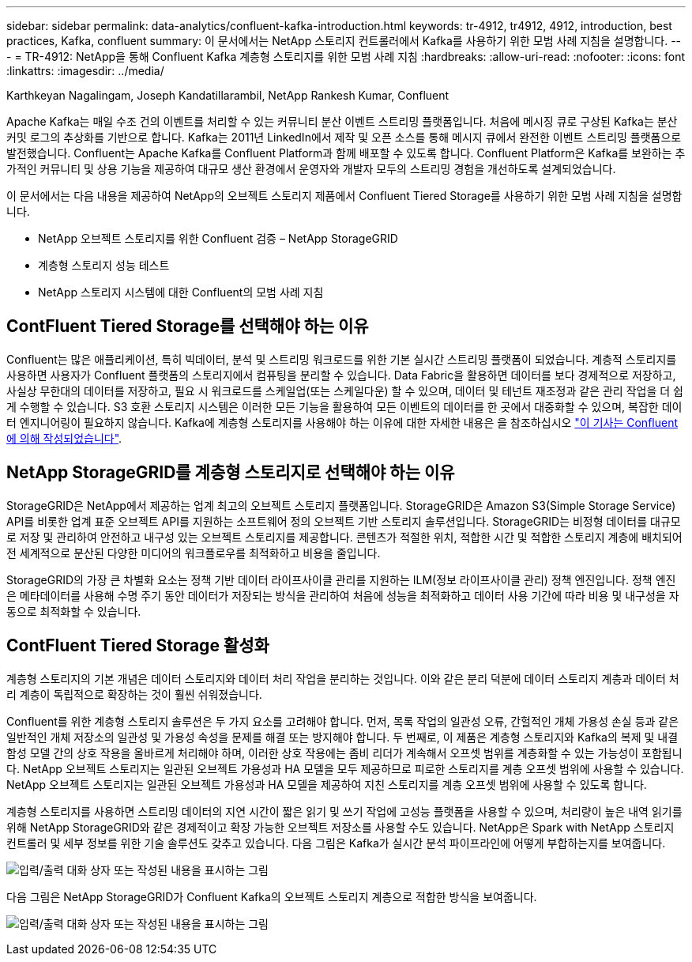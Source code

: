---
sidebar: sidebar 
permalink: data-analytics/confluent-kafka-introduction.html 
keywords: tr-4912, tr4912, 4912, introduction, best practices, Kafka, confluent 
summary: 이 문서에서는 NetApp 스토리지 컨트롤러에서 Kafka를 사용하기 위한 모범 사례 지침을 설명합니다. 
---
= TR-4912: NetApp을 통해 Confluent Kafka 계층형 스토리지를 위한 모범 사례 지침
:hardbreaks:
:allow-uri-read: 
:nofooter: 
:icons: font
:linkattrs: 
:imagesdir: ../media/


Karthkeyan Nagalingam, Joseph Kandatillarambil, NetApp Rankesh Kumar, Confluent

[role="lead"]
Apache Kafka는 매일 수조 건의 이벤트를 처리할 수 있는 커뮤니티 분산 이벤트 스트리밍 플랫폼입니다. 처음에 메시징 큐로 구상된 Kafka는 분산 커밋 로그의 추상화를 기반으로 합니다. Kafka는 2011년 LinkedIn에서 제작 및 오픈 소스를 통해 메시지 큐에서 완전한 이벤트 스트리밍 플랫폼으로 발전했습니다. Confluent는 Apache Kafka를 Confluent Platform과 함께 배포할 수 있도록 합니다. Confluent Platform은 Kafka를 보완하는 추가적인 커뮤니티 및 상용 기능을 제공하여 대규모 생산 환경에서 운영자와 개발자 모두의 스트리밍 경험을 개선하도록 설계되었습니다.

이 문서에서는 다음 내용을 제공하여 NetApp의 오브젝트 스토리지 제품에서 Confluent Tiered Storage를 사용하기 위한 모범 사례 지침을 설명합니다.

* NetApp 오브젝트 스토리지를 위한 Confluent 검증 – NetApp StorageGRID
* 계층형 스토리지 성능 테스트
* NetApp 스토리지 시스템에 대한 Confluent의 모범 사례 지침




== ContFluent Tiered Storage를 선택해야 하는 이유

Confluent는 많은 애플리케이션, 특히 빅데이터, 분석 및 스트리밍 워크로드를 위한 기본 실시간 스트리밍 플랫폼이 되었습니다. 계층적 스토리지를 사용하면 사용자가 Confluent 플랫폼의 스토리지에서 컴퓨팅을 분리할 수 있습니다. Data Fabric을 활용하면 데이터를 보다 경제적으로 저장하고, 사실상 무한대의 데이터를 저장하고, 필요 시 워크로드를 스케일업(또는 스케일다운) 할 수 있으며, 데이터 및 테넌트 재조정과 같은 관리 작업을 더 쉽게 수행할 수 있습니다. S3 호환 스토리지 시스템은 이러한 모든 기능을 활용하여 모든 이벤트의 데이터를 한 곳에서 대중화할 수 있으며, 복잡한 데이터 엔지니어링이 필요하지 않습니다. Kafka에 계층형 스토리지를 사용해야 하는 이유에 대한 자세한 내용은 을 참조하십시오 link:https://docs.confluent.io/platform/current/kafka/tiered-storage.html#netapp-object-storage["이 기사는 Confluent에 의해 작성되었습니다"^].



== NetApp StorageGRID를 계층형 스토리지로 선택해야 하는 이유

StorageGRID은 NetApp에서 제공하는 업계 최고의 오브젝트 스토리지 플랫폼입니다. StorageGRID은 Amazon S3(Simple Storage Service) API를 비롯한 업계 표준 오브젝트 API를 지원하는 소프트웨어 정의 오브젝트 기반 스토리지 솔루션입니다. StorageGRID는 비정형 데이터를 대규모로 저장 및 관리하여 안전하고 내구성 있는 오브젝트 스토리지를 제공합니다. 콘텐츠가 적절한 위치, 적합한 시간 및 적합한 스토리지 계층에 배치되어 전 세계적으로 분산된 다양한 미디어의 워크플로우를 최적화하고 비용을 줄입니다.

StorageGRID의 가장 큰 차별화 요소는 정책 기반 데이터 라이프사이클 관리를 지원하는 ILM(정보 라이프사이클 관리) 정책 엔진입니다. 정책 엔진은 메타데이터를 사용해 수명 주기 동안 데이터가 저장되는 방식을 관리하여 처음에 성능을 최적화하고 데이터 사용 기간에 따라 비용 및 내구성을 자동으로 최적화할 수 있습니다.



== ContFluent Tiered Storage 활성화

계층형 스토리지의 기본 개념은 데이터 스토리지와 데이터 처리 작업을 분리하는 것입니다. 이와 같은 분리 덕분에 데이터 스토리지 계층과 데이터 처리 계층이 독립적으로 확장하는 것이 훨씬 쉬워졌습니다.

Confluent를 위한 계층형 스토리지 솔루션은 두 가지 요소를 고려해야 합니다. 먼저, 목록 작업의 일관성 오류, 간헐적인 개체 가용성 손실 등과 같은 일반적인 개체 저장소의 일관성 및 가용성 속성을 문제를 해결 또는 방지해야 합니다. 두 번째로, 이 제품은 계층형 스토리지와 Kafka의 복제 및 내결함성 모델 간의 상호 작용을 올바르게 처리해야 하며, 이러한 상호 작용에는 좀비 리더가 계속해서 오프셋 범위를 계층화할 수 있는 가능성이 포함됩니다. NetApp 오브젝트 스토리지는 일관된 오브젝트 가용성과 HA 모델을 모두 제공하므로 피로한 스토리지를 계층 오프셋 범위에 사용할 수 있습니다. NetApp 오브젝트 스토리지는 일관된 오브젝트 가용성과 HA 모델을 제공하여 지친 스토리지를 계층 오프셋 범위에 사용할 수 있도록 합니다.

계층형 스토리지를 사용하면 스트리밍 데이터의 지연 시간이 짧은 읽기 및 쓰기 작업에 고성능 플랫폼을 사용할 수 있으며, 처리량이 높은 내역 읽기를 위해 NetApp StorageGRID와 같은 경제적이고 확장 가능한 오브젝트 저장소를 사용할 수도 있습니다. NetApp은 Spark with NetApp 스토리지 컨트롤러 및 세부 정보를 위한 기술 솔루션도 갖추고 있습니다. 다음 그림은 Kafka가 실시간 분석 파이프라인에 어떻게 부합하는지를 보여줍니다.

image:confluent-kafka-image2.png["입력/출력 대화 상자 또는 작성된 내용을 표시하는 그림"]

다음 그림은 NetApp StorageGRID가 Confluent Kafka의 오브젝트 스토리지 계층으로 적합한 방식을 보여줍니다.

image:confluent-kafka-image3.png["입력/출력 대화 상자 또는 작성된 내용을 표시하는 그림"]
